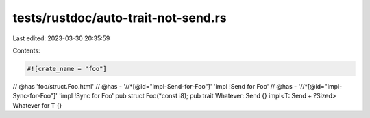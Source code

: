 tests/rustdoc/auto-trait-not-send.rs
====================================

Last edited: 2023-03-30 20:35:59

Contents:

.. code-block:: rs

    #![crate_name = "foo"]

// @has 'foo/struct.Foo.html'
// @has - '//*[@id="impl-Send-for-Foo"]' 'impl !Send for Foo'
// @has - '//*[@id="impl-Sync-for-Foo"]' 'impl !Sync for Foo'
pub struct Foo(*const i8);
pub trait Whatever: Send {}
impl<T: Send + ?Sized> Whatever for T {}


